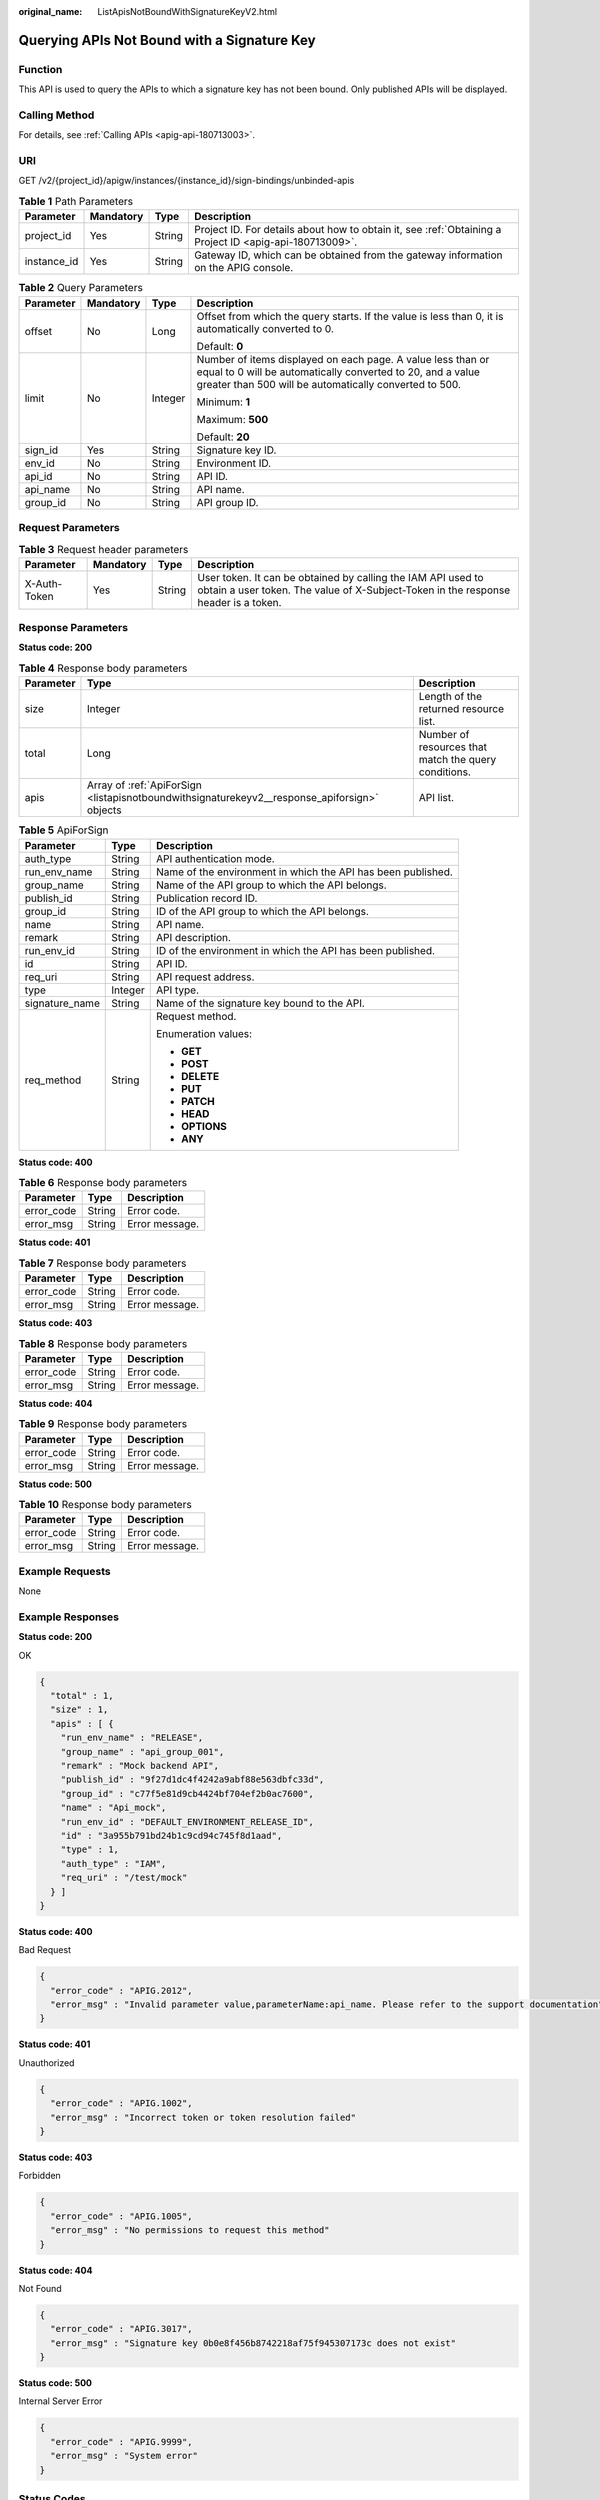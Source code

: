 :original_name: ListApisNotBoundWithSignatureKeyV2.html

.. _ListApisNotBoundWithSignatureKeyV2:

Querying APIs Not Bound with a Signature Key
============================================

Function
--------

This API is used to query the APIs to which a signature key has not been bound. Only published APIs will be displayed.

Calling Method
--------------

For details, see :ref:`Calling APIs <apig-api-180713003>`.

URI
---

GET /v2/{project_id}/apigw/instances/{instance_id}/sign-bindings/unbinded-apis

.. table:: **Table 1** Path Parameters

   +-------------+-----------+--------+---------------------------------------------------------------------------------------------------------+
   | Parameter   | Mandatory | Type   | Description                                                                                             |
   +=============+===========+========+=========================================================================================================+
   | project_id  | Yes       | String | Project ID. For details about how to obtain it, see :ref:`Obtaining a Project ID <apig-api-180713009>`. |
   +-------------+-----------+--------+---------------------------------------------------------------------------------------------------------+
   | instance_id | Yes       | String | Gateway ID, which can be obtained from the gateway information on the APIG console.                     |
   +-------------+-----------+--------+---------------------------------------------------------------------------------------------------------+

.. table:: **Table 2** Query Parameters

   +-----------------+-----------------+-----------------+-------------------------------------------------------------------------------------------------------------------------------------------------------------------------------------+
   | Parameter       | Mandatory       | Type            | Description                                                                                                                                                                         |
   +=================+=================+=================+=====================================================================================================================================================================================+
   | offset          | No              | Long            | Offset from which the query starts. If the value is less than 0, it is automatically converted to 0.                                                                                |
   |                 |                 |                 |                                                                                                                                                                                     |
   |                 |                 |                 | Default: **0**                                                                                                                                                                      |
   +-----------------+-----------------+-----------------+-------------------------------------------------------------------------------------------------------------------------------------------------------------------------------------+
   | limit           | No              | Integer         | Number of items displayed on each page. A value less than or equal to 0 will be automatically converted to 20, and a value greater than 500 will be automatically converted to 500. |
   |                 |                 |                 |                                                                                                                                                                                     |
   |                 |                 |                 | Minimum: **1**                                                                                                                                                                      |
   |                 |                 |                 |                                                                                                                                                                                     |
   |                 |                 |                 | Maximum: **500**                                                                                                                                                                    |
   |                 |                 |                 |                                                                                                                                                                                     |
   |                 |                 |                 | Default: **20**                                                                                                                                                                     |
   +-----------------+-----------------+-----------------+-------------------------------------------------------------------------------------------------------------------------------------------------------------------------------------+
   | sign_id         | Yes             | String          | Signature key ID.                                                                                                                                                                   |
   +-----------------+-----------------+-----------------+-------------------------------------------------------------------------------------------------------------------------------------------------------------------------------------+
   | env_id          | No              | String          | Environment ID.                                                                                                                                                                     |
   +-----------------+-----------------+-----------------+-------------------------------------------------------------------------------------------------------------------------------------------------------------------------------------+
   | api_id          | No              | String          | API ID.                                                                                                                                                                             |
   +-----------------+-----------------+-----------------+-------------------------------------------------------------------------------------------------------------------------------------------------------------------------------------+
   | api_name        | No              | String          | API name.                                                                                                                                                                           |
   +-----------------+-----------------+-----------------+-------------------------------------------------------------------------------------------------------------------------------------------------------------------------------------+
   | group_id        | No              | String          | API group ID.                                                                                                                                                                       |
   +-----------------+-----------------+-----------------+-------------------------------------------------------------------------------------------------------------------------------------------------------------------------------------+

Request Parameters
------------------

.. table:: **Table 3** Request header parameters

   +--------------+-----------+--------+----------------------------------------------------------------------------------------------------------------------------------------------------+
   | Parameter    | Mandatory | Type   | Description                                                                                                                                        |
   +==============+===========+========+====================================================================================================================================================+
   | X-Auth-Token | Yes       | String | User token. It can be obtained by calling the IAM API used to obtain a user token. The value of X-Subject-Token in the response header is a token. |
   +--------------+-----------+--------+----------------------------------------------------------------------------------------------------------------------------------------------------+

Response Parameters
-------------------

**Status code: 200**

.. table:: **Table 4** Response body parameters

   +-----------+----------------------------------------------------------------------------------------------+------------------------------------------------------+
   | Parameter | Type                                                                                         | Description                                          |
   +===========+==============================================================================================+======================================================+
   | size      | Integer                                                                                      | Length of the returned resource list.                |
   +-----------+----------------------------------------------------------------------------------------------+------------------------------------------------------+
   | total     | Long                                                                                         | Number of resources that match the query conditions. |
   +-----------+----------------------------------------------------------------------------------------------+------------------------------------------------------+
   | apis      | Array of :ref:`ApiForSign <listapisnotboundwithsignaturekeyv2__response_apiforsign>` objects | API list.                                            |
   +-----------+----------------------------------------------------------------------------------------------+------------------------------------------------------+

.. _listapisnotboundwithsignaturekeyv2__response_apiforsign:

.. table:: **Table 5** ApiForSign

   +-----------------------+-----------------------+--------------------------------------------------------------+
   | Parameter             | Type                  | Description                                                  |
   +=======================+=======================+==============================================================+
   | auth_type             | String                | API authentication mode.                                     |
   +-----------------------+-----------------------+--------------------------------------------------------------+
   | run_env_name          | String                | Name of the environment in which the API has been published. |
   +-----------------------+-----------------------+--------------------------------------------------------------+
   | group_name            | String                | Name of the API group to which the API belongs.              |
   +-----------------------+-----------------------+--------------------------------------------------------------+
   | publish_id            | String                | Publication record ID.                                       |
   +-----------------------+-----------------------+--------------------------------------------------------------+
   | group_id              | String                | ID of the API group to which the API belongs.                |
   +-----------------------+-----------------------+--------------------------------------------------------------+
   | name                  | String                | API name.                                                    |
   +-----------------------+-----------------------+--------------------------------------------------------------+
   | remark                | String                | API description.                                             |
   +-----------------------+-----------------------+--------------------------------------------------------------+
   | run_env_id            | String                | ID of the environment in which the API has been published.   |
   +-----------------------+-----------------------+--------------------------------------------------------------+
   | id                    | String                | API ID.                                                      |
   +-----------------------+-----------------------+--------------------------------------------------------------+
   | req_uri               | String                | API request address.                                         |
   +-----------------------+-----------------------+--------------------------------------------------------------+
   | type                  | Integer               | API type.                                                    |
   +-----------------------+-----------------------+--------------------------------------------------------------+
   | signature_name        | String                | Name of the signature key bound to the API.                  |
   +-----------------------+-----------------------+--------------------------------------------------------------+
   | req_method            | String                | Request method.                                              |
   |                       |                       |                                                              |
   |                       |                       | Enumeration values:                                          |
   |                       |                       |                                                              |
   |                       |                       | -  **GET**                                                   |
   |                       |                       |                                                              |
   |                       |                       | -  **POST**                                                  |
   |                       |                       |                                                              |
   |                       |                       | -  **DELETE**                                                |
   |                       |                       |                                                              |
   |                       |                       | -  **PUT**                                                   |
   |                       |                       |                                                              |
   |                       |                       | -  **PATCH**                                                 |
   |                       |                       |                                                              |
   |                       |                       | -  **HEAD**                                                  |
   |                       |                       |                                                              |
   |                       |                       | -  **OPTIONS**                                               |
   |                       |                       |                                                              |
   |                       |                       | -  **ANY**                                                   |
   +-----------------------+-----------------------+--------------------------------------------------------------+

**Status code: 400**

.. table:: **Table 6** Response body parameters

   ========== ====== ==============
   Parameter  Type   Description
   ========== ====== ==============
   error_code String Error code.
   error_msg  String Error message.
   ========== ====== ==============

**Status code: 401**

.. table:: **Table 7** Response body parameters

   ========== ====== ==============
   Parameter  Type   Description
   ========== ====== ==============
   error_code String Error code.
   error_msg  String Error message.
   ========== ====== ==============

**Status code: 403**

.. table:: **Table 8** Response body parameters

   ========== ====== ==============
   Parameter  Type   Description
   ========== ====== ==============
   error_code String Error code.
   error_msg  String Error message.
   ========== ====== ==============

**Status code: 404**

.. table:: **Table 9** Response body parameters

   ========== ====== ==============
   Parameter  Type   Description
   ========== ====== ==============
   error_code String Error code.
   error_msg  String Error message.
   ========== ====== ==============

**Status code: 500**

.. table:: **Table 10** Response body parameters

   ========== ====== ==============
   Parameter  Type   Description
   ========== ====== ==============
   error_code String Error code.
   error_msg  String Error message.
   ========== ====== ==============

Example Requests
----------------

None

Example Responses
-----------------

**Status code: 200**

OK

.. code-block::

   {
     "total" : 1,
     "size" : 1,
     "apis" : [ {
       "run_env_name" : "RELEASE",
       "group_name" : "api_group_001",
       "remark" : "Mock backend API",
       "publish_id" : "9f27d1dc4f4242a9abf88e563dbfc33d",
       "group_id" : "c77f5e81d9cb4424bf704ef2b0ac7600",
       "name" : "Api_mock",
       "run_env_id" : "DEFAULT_ENVIRONMENT_RELEASE_ID",
       "id" : "3a955b791bd24b1c9cd94c745f8d1aad",
       "type" : 1,
       "auth_type" : "IAM",
       "req_uri" : "/test/mock"
     } ]
   }

**Status code: 400**

Bad Request

.. code-block::

   {
     "error_code" : "APIG.2012",
     "error_msg" : "Invalid parameter value,parameterName:api_name. Please refer to the support documentation"
   }

**Status code: 401**

Unauthorized

.. code-block::

   {
     "error_code" : "APIG.1002",
     "error_msg" : "Incorrect token or token resolution failed"
   }

**Status code: 403**

Forbidden

.. code-block::

   {
     "error_code" : "APIG.1005",
     "error_msg" : "No permissions to request this method"
   }

**Status code: 404**

Not Found

.. code-block::

   {
     "error_code" : "APIG.3017",
     "error_msg" : "Signature key 0b0e8f456b8742218af75f945307173c does not exist"
   }

**Status code: 500**

Internal Server Error

.. code-block::

   {
     "error_code" : "APIG.9999",
     "error_msg" : "System error"
   }

Status Codes
------------

=========== =====================
Status Code Description
=========== =====================
200         OK
400         Bad Request
401         Unauthorized
403         Forbidden
404         Not Found
500         Internal Server Error
=========== =====================

Error Codes
-----------

See :ref:`Error Codes <errorcode>`.
